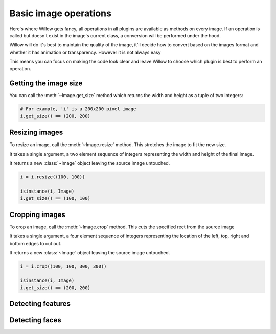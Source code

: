 Basic image operations
======================

Here's where Willow gets fancy, all operations in all plugins are available as
methods on every image. If an operation is called but doesn't exist in the
image's current class, a conversion will be performed under the hood.

Willow will do it's best to maintain the quality of the image, it'll decide how
to convert based on the images format and whether it has animation or transparency.
However it is not always easy

This means you can focus on making the code look clear and leave Willow to choose
which plugin is best to perform an operation.

Getting the image size
----------------------

You can call the :meth:`~Image.get_size` method which returns the width and
height as a tuple of two integers:

.. code-block:: python

    # For example, 'i' is a 200x200 pixel image
    i.get_size() == (200, 200)

Resizing images
---------------

To resize an image, call the :meth:`~Image.resize` method. This stretches the
image to fit the new size.

It takes a single argument, a two element sequence of integers representing the
width and height of the final image.

It returns a new :class:`~Image` object leaving the source image untouched.

.. code-block:: python

    i = i.resize((100, 100))

    isinstance(i, Image)
    i.get_size() == (100, 100)

Cropping images
---------------

To crop an image, call the :meth:`~Image.crop` method. This cuts the specified
rect from the source image

It takes a single argument, a four element sequence of integers representing the
location of the left, top, right and bottom edges to cut out.

It returns a new :class:`~Image` object leaving the source image untouched.

.. code-block:: python

    i = i.crop((100, 100, 300, 300))

    isinstance(i, Image)
    i.get_size() == (200, 200)

Detecting features
------------------

Detecting faces
---------------
